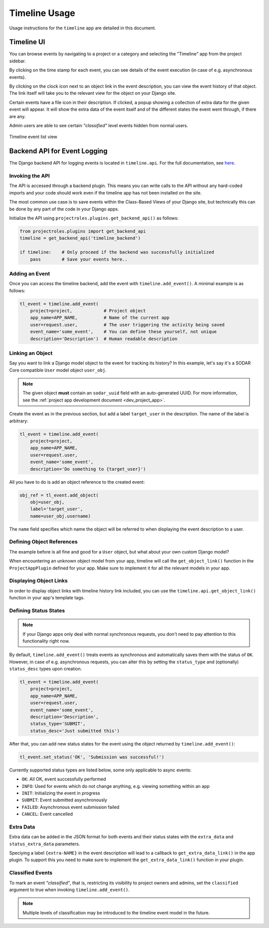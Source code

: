 .. _app_timeline_usage:


Timeline Usage
^^^^^^^^^^^^^^

Usage instructions for the ``timeline`` app are detailed in this document.


Timeline UI
===========

You can browse events by navigating to a project or a category and selecting the
"Timeline" app from the project sidebar.

By clicking on the time stamp for each event, you can see details of the event
execution (in case of e.g. asynchronous events).

By clicking on the clock icon next to an object link in the event description,
you can view the event history of that object. The link itself will take you
to the relevant view for the object on your Django site.

Certain events have a file icon in their description. If clicked,
a popup showing a collection of extra data for the given event will appear.
It will show the extra data of the event itself and of the different states the event went through, if there are any.

Admin users are able to see certain *"classified"* level events hidden from
normal users.

.. figure:: _static/app_timeline/sodar_timeline.png
    :align: center
    :scale: 50%

    Timeline event list view


Backend API for Event Logging
=============================

The Django backend API for logging events is located in ``timeline.api``. For
the full documentation, see `here <app_timeline_api_django>`_.

Invoking the API
----------------

The API is accessed through a backend plugin. This means you can write calls to
the API without any hard-coded imports and your code should work even if the
timeline app has not been installed on the site.

The most common use case is to save events within the Class-Based Views of your
Django site, but technically this can be done by any part of the code in your
Django apps.

Initialize the API using ``projectroles.plugins.get_backend_api()`` as follows:

.. code-block:: python

    from projectroles.plugins import get_backend_api
    timeline = get_backend_api('timeline_backend')

    if timeline:    # Only proceed if the backend was successfully initialized
        pass        # Save your events here..

Adding an Event
---------------

Once you can access the timeline backend, add the event with
``timeline.add_event()``. A minimal example is as follows:

.. code-block:: python

    tl_event = timeline.add_event(
        project=project,            # Project object
        app_name=APP_NAME,          # Name of the current app
        user=request.user,          # The user triggering the activity being saved
        event_name='some_event',    # You can define these yourself, not unique
        description='Description')  # Human readable description

Linking an Object
-----------------

Say you want to link a Django model object to the event for tracking its
history? In this example, let's say it's a SODAR Core compatible ``User`` model
object ``user_obj``.

.. note::

    The given object **must** contain an ``sodar_uuid`` field with an
    auto-generated UUID. For more information, see the
    :ref:`project app development document <dev_project_app>`.

Create the event as in the previous section, but add a label ``target_user`` in
the description. The name of the label is arbitrary:

.. code-block:: python

    tl_event = timeline.add_event(
        project=project,
        app_name=APP_NAME,
        user=request.user,
        event_name='some_event',
        description='Do something to {target_user}')

All you have to do is add an object reference to the created event:

.. code-block:: python

    obj_ref = tl_event.add_object(
        obj=user_obj,
        label='target_user',
        name=user_obj.username)

The ``name`` field specifies which name the object will be referred to when
displaying the event description to a user.

Defining Object References
--------------------------

The example before is all fine and good for a ``User`` object, but what about
your own custom Django model?

When encountering an unknown object model from your app, timeline will call the
``get_object_link()`` function in the ``ProjectAppPlugin`` defined for your app.
Make sure to implement it for all the relevant models in your app.

Displaying Object Links
-----------------------

In order to display object links with timeline history link included, you can
use the ``timeline.api.get_object_link()`` function in your app's template tags.

Defining Status States
----------------------

.. note::

    If your Django apps only deal with normal synchronous requests, you don't
    need to pay attention to this functionality right now.

By default, ``timeline.add_event()`` treats events as synchronous and
automatically saves them with the status of ``OK``. However, in case of e.g.
asynchronous requests, you can alter this by setting the ``status_type`` and
(optionally) ``status_desc`` types upon creation.

.. code-block:: python

    tl_event = timeline.add_event(
        project=project,
        app_name=APP_NAME,
        user=request.user,
        event_name='some_event',
        description='Description',
        status_type='SUBMIT',
        status_desc='Just submitted this')

After that, you can add new status states for the event using the object
returned by ``timeline.add_event()``:

.. code-block:: python

    tl_event.set_status('OK', 'Submission was successful!')

Currently supported status types are listed below, some only applicable to async
events:

- ``OK``: All OK, event successfully performed
- ``INFO``: Used for events which do not change anything, e.g. viewing something
  within an app
- ``INIT``: Initializing the event in progress
- ``SUBMIT``: Event submitted asynchronously
- ``FAILED``: Asynchronous event submission failed
- ``CANCEL``: Event cancelled

Extra Data
----------

Extra data can be added in the JSON format for both events and their status
states with the ``extra_data`` and ``status_extra_data`` parameters.

Speciying a label ``{extra-NAME}`` in the event description will lead to a
callback to ``get_extra_data_link()`` in the app plugin. To support this you
need to make sure to implement the ``get_extra_data_link()`` function in your
plugin.

Classified Events
-----------------

To mark an event *"classified"*, that is, restricting its visibility to project
owners and admins, set the ``classified`` argument to true when invoking
``timeline.add_event()``.

.. note::

    Multiple levels of classification may be introduced to the timeline event
    model in the future.
